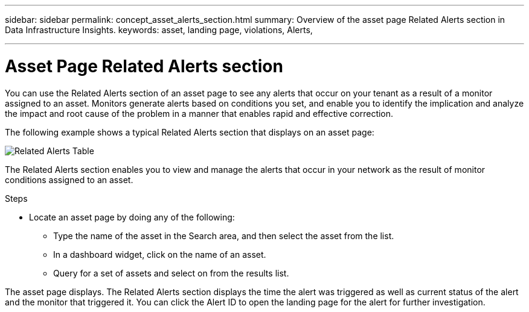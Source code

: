 ---
sidebar: sidebar
permalink: concept_asset_alerts_section.html
summary: Overview of the asset page Related Alerts section in Data Infrastructure Insights.
keywords: asset, landing page, violations, Alerts, 

---

= Asset Page Related Alerts section
:hardbreaks:
:toclevels: 2
:nofooter:
:icons: font
:linkattrs:
:imagesdir: ./media/

[.lead]
You can use the Related Alerts section of an asset page to see any alerts that occur on your tenant as a result of a monitor assigned to an asset. Monitors generate alerts based on conditions you set, and enable you to identify the implication and analyze the impact and root cause of the problem in a manner that enables rapid and effective correction.

The following example shows a typical Related Alerts section that displays on an asset page:

image:Alerts_on_Landing_Page.png[Related Alerts Table]

The Related Alerts section enables you to view and manage the alerts that occur in your network as the result of monitor conditions assigned to an asset.

.Steps
* Locate an asset page by doing any of the following:

** Type the name of the asset in the Search area, and then select the asset from the list.

** In a dashboard widget, click on the name of an asset.

** Query for a set of assets and select on from the results list.

The asset page displays. The Related Alerts section displays the time the alert was triggered as well as current status of the alert and the monitor that triggered it. You can click the Alert ID to open the landing page for the alert for further investigation.

////
You can perform any of the following optional tasks:

* Use the filter box to show only specific alerts.
* Change the sort order of the columns in a table to either ascending (up arrow) or descending (down arrow) by clicking the arrow in the column header.
* Click the asset name in any description to display its asset page; a red circle indicates issues that need further investigation.
* You can click the performance policy, which displays the Edit Policy dialog box, to review the performance policy and make changes to the policy if necessary.

If you determine the issue is no longer a cause for concern, click the "three dots" menu on the right and select "Dismiss Violation" to remove a violation from the list.
///


